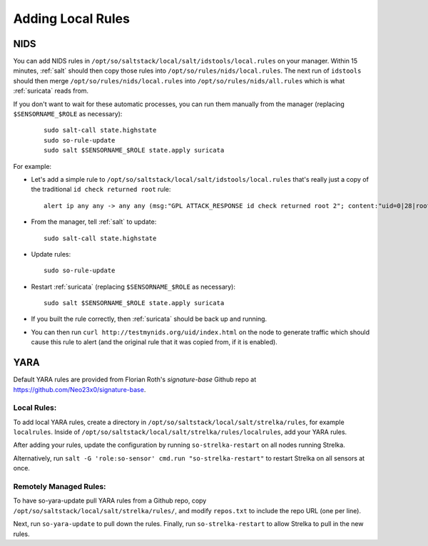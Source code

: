 .. _local-rules:

Adding Local Rules
==================

NIDS
----
You can add NIDS rules in ``/opt/so/saltstack/local/salt/idstools/local.rules`` on your manager. Within 15 minutes, :ref:`salt` should then copy those rules into ``/opt/so/rules/nids/local.rules``. The next run of ``idstools`` should then merge ``/opt/so/rules/nids/local.rules`` into ``/opt/so/rules/nids/all.rules`` which is what :ref:`suricata` reads from. 

If you don't want to wait for these automatic processes, you can run them manually from the manager (replacing ``$SENSORNAME_$ROLE`` as necessary):

  ::

    sudo salt-call state.highstate
    sudo so-rule-update
    sudo salt $SENSORNAME_$ROLE state.apply suricata

For example:
   
-  Let's add a simple rule to ``/opt/so/saltstack/local/salt/idstools/local.rules`` that's really just a copy of the traditional ``id check returned root`` rule:

   ::

       alert ip any any -> any any (msg:"GPL ATTACK_RESPONSE id check returned root 2"; content:"uid=0|28|root|29|"; classtype:bad-unknown; sid:7000000; rev:1;)
       
-  From the manager, tell :ref:`salt` to update:

   ::

       sudo salt-call state.highstate
       
-  Update rules:

   ::
   
       sudo so-rule-update
       
-  Restart :ref:`suricata` (replacing ``$SENSORNAME_$ROLE`` as necessary):

   ::
   
       sudo salt $SENSORNAME_$ROLE state.apply suricata

-  If you built the rule correctly, then :ref:`suricata` should be back up and running.

-  You can then run ``curl http://testmynids.org/uid/index.html`` on the node to generate traffic which should cause this rule to alert (and the original rule that it was copied from, if it is enabled).

YARA
----

Default YARA rules are provided from Florian Roth's `signature-base` Github repo at https://github.com/Neo23x0/signature-base.

Local Rules:
~~~~~~~~~~~~

To add local YARA rules, create a directory in ``/opt/so/saltstack/local/salt/strelka/rules``, for example ``localrules``.  Inside of ``/opt/so/saltstack/local/salt/strelka/rules/localrules``, add your YARA rules.

After adding your rules, update the configuration by running ``so-strelka-restart`` on all nodes running Strelka.

Alternatively, run ``salt -G 'role:so-sensor' cmd.run "so-strelka-restart"`` to restart Strelka on all sensors at once.

Remotely Managed Rules:
~~~~~~~~~~~~~~~~~~~~~~~

To have so-yara-update pull YARA rules from a Github repo, copy ``/opt/so/saltstack/local/salt/strelka/rules/``, and modify ``repos.txt`` to include the repo URL (one per line).

Next, run ``so-yara-update`` to pull down the rules.  Finally, run ``so-strelka-restart`` to allow Strelka to pull in the new rules.
